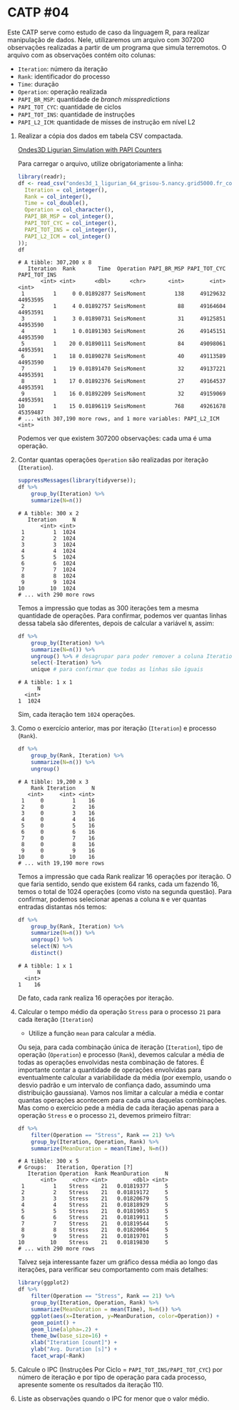 # -*- coding: utf-8 -*-
# -*- mode: org -*-
#+startup: beamer overview indent

* CATP #04

Este CATP serve como estudo de caso da linguagem R, para realizar
manipulação de dados. Nele, utilizaremos um arquivo com 307200
observações realizadas a partir de um programa que simula
terremotos. O arquivo com as observações contém oito colunas:
- =Iteration=: número da iteração
- =Rank=: identificador do processo
- =Time=: duração
- =Operation=: operação realizada
- =PAPI_BR_MSP=: quantidade de /branch misspredictions/
- =PAPI_TOT_CYC=: quantidade de ciclos
- =PAPI_TOT_INS=: quantidade de instruções
- =PAPI_L2_ICM=: quantidade de misses de instrução em nível L2


1. Realizar a cópia dos dados em tabela CSV compactada.

   [[./ondes3d_1_ligurian_64_grisou-5.nancy.grid5000.fr_counter.csv.gz][Ondes3D Ligurian Simulation with PAPI Counters]]

   Para carregar o arquivo, utilize obrigatoriamente a linha:

   #+begin_src R :results output :session :exports both
   library(readr);
   df <- read_csv("ondes3d_1_ligurian_64_grisou-5.nancy.grid5000.fr_counter.csv.gz", progress=FALSE, col_types=cols(
     Iteration = col_integer(),
     Rank = col_integer(),
     Time = col_double(),
     Operation = col_character(),
     PAPI_BR_MSP = col_integer(),
     PAPI_TOT_CYC = col_integer(),
     PAPI_TOT_INS = col_integer(),
     PAPI_L2_ICM = col_integer()
   ));
   df
   #+end_src

   #+RESULTS:
   #+begin_example
   # A tibble: 307,200 x 8
      Iteration  Rank       Time  Operation PAPI_BR_MSP PAPI_TOT_CYC PAPI_TOT_INS
          <int> <int>      <dbl>      <chr>       <int>        <int>        <int>
    1         1     0 0.01892877 SeisMoment         138     49129632     44953595
    2         1     4 0.01892757 SeisMoment          88     49164604     44953591
    3         1     3 0.01890731 SeisMoment          31     49125851     44953590
    4         1     1 0.01891303 SeisMoment          26     49145151     44953590
    5         1    20 0.01890111 SeisMoment          84     49098061     44953591
    6         1    18 0.01890278 SeisMoment          40     49113589     44953590
    7         1    19 0.01891470 SeisMoment          32     49137221     44953591
    8         1    17 0.01892376 SeisMoment          27     49164537     44953591
    9         1    16 0.01892209 SeisMoment          32     49159069     44953591
   10         1    15 0.01896119 SeisMoment         768     49261678     45359487
   # ... with 307,190 more rows, and 1 more variables: PAPI_L2_ICM <int>
   #+end_example
   Podemos ver que existem 307200 observações: cada uma é uma operação.

2. Contar quantas operações =Operation= são realizadas por iteração (=Iteration=).

   #+begin_src R :results output :session :exports both
   suppressMessages(library(tidyverse));
   df %>%
       group_by(Iteration) %>%
       summarize(N=n())
   #+end_src

   #+RESULTS:
   #+begin_example
   # A tibble: 300 x 2
      Iteration     N
          <int> <int>
    1         1  1024
    2         2  1024
    3         3  1024
    4         4  1024
    5         5  1024
    6         6  1024
    7         7  1024
    8         8  1024
    9         9  1024
   10        10  1024
   # ... with 290 more rows
   #+end_example
   Temos a impressão que todas as 300 iterações tem a mesma quantidade
   de operações. Para confirmar, podemos ver quantas linhas dessa
   tabela são diferentes, depois de calcular a variável =N=, assim:
   #+begin_src R :results output :session :exports both
   df %>%
       group_by(Iteration) %>%
       summarize(N=n()) %>%
       ungroup() %>% # desagrupar para poder remover a coluna Iteration
       select(-Iteration) %>%
       unique # para confirmar que todas as linhas são iguais
   #+end_src

   #+RESULTS:
   : # A tibble: 1 x 1
   :       N
   :   <int>
   : 1  1024
   Sim, cada iteração tem =1024= operações.

3. Como o exercício anterior, mas por iteração (=Iteration=) e processo (=Rank=).
   
   #+begin_src R :results output :session :exports both
   df %>%
       group_by(Rank, Iteration) %>%
       summarize(N=n()) %>%
       ungroup()
   #+end_src

   #+RESULTS:
   #+begin_example
   # A tibble: 19,200 x 3
       Rank Iteration     N
      <int>     <int> <int>
    1     0         1    16
    2     0         2    16
    3     0         3    16
    4     0         4    16
    5     0         5    16
    6     0         6    16
    7     0         7    16
    8     0         8    16
    9     0         9    16
   10     0        10    16
   # ... with 19,190 more rows
   #+end_example
   Temos a impressão que cada Rank realizar 16 operações por
   iteração. O que faria sentido, sendo que existem 64 ranks, cada um
   fazendo 16, temos o total de 1024 operações (como visto na segunda
   questão). Para confirmar, podemos selecionar apenas a coluna =N= e
   ver quantas entradas distantas nós temos:
   #+begin_src R :results output :session :exports both
   df %>%
       group_by(Rank, Iteration) %>%
       summarize(N=n()) %>%
       ungroup() %>%
       select(N) %>%
       distinct()
   #+end_src

   #+RESULTS:
   : # A tibble: 1 x 1
   :       N
   :   <int>
   : 1    16
   De fato, cada rank realiza 16 operações por iteração.

4. Calcular o tempo médio da operação =Stress= para o processo =21= para cada iteração (=Iteration=)

   - Utilize a função =mean= para calcular a média.

   Ou seja, para cada combinação única de iteração (=Iteration=), tipo
   de operação (=Operation=) e processo (=Rank=), devemos calcular a média
   de todas as operações envolvidas nesta combinação de fatores. É
   importante contar a quantidade de operações envolvidas para
   eventualmente calcular a variabilidade da média (por exemplo,
   usando o desvio padrão e um intervalo de confiança dado, assumindo
   uma distribuição gaussiana). Vamos nos limitar a calcular a média e
   contar quantas operações acontecem para cada uma daquelas
   combinações.  Mas como o exercício pede a média de cada iteração
   apenas para a operação =Stress= e o processo =21=, devemos primeiro
   filtrar:
   #+begin_src R :results output :session :exports both
   df %>%
       filter(Operation == "Stress", Rank == 21) %>%
       group_by(Iteration, Operation, Rank) %>%
       summarize(MeanDuration = mean(Time), N=n())
   #+end_src

   #+RESULTS:
   #+begin_example
   # A tibble: 300 x 5
   # Groups:   Iteration, Operation [?]
      Iteration Operation  Rank MeanDuration     N
          <int>     <chr> <int>        <dbl> <int>
    1         1    Stress    21   0.01819377     5
    2         2    Stress    21   0.01819172     5
    3         3    Stress    21   0.01820679     5
    4         4    Stress    21   0.01818929     5
    5         5    Stress    21   0.01819053     5
    6         6    Stress    21   0.01819911     5
    7         7    Stress    21   0.01819544     5
    8         8    Stress    21   0.01820064     5
    9         9    Stress    21   0.01819701     5
   10        10    Stress    21   0.01819830     5
   # ... with 290 more rows
   #+end_example
   Talvez seja interessante fazer um gráfico dessa média ao longo das
   iterações, para verificar seu comportamento com mais detalhes:
   #+begin_src R :results output graphics :file img/21-stress-average.png :exports both :width 600 :height 200 :session
   library(ggplot2)
   df %>%
       filter(Operation == "Stress", Rank == 21) %>%
       group_by(Iteration, Operation, Rank) %>%
       summarize(MeanDuration = mean(Time), N=n()) %>%
       ggplot(aes(x=Iteration, y=MeanDuration, color=Operation)) +
       geom_point() +
       geom_line(alpha=.2) +
       theme_bw(base_size=16) +
       xlab("Iteration [count]") +
       ylab("Avg. Duration [s]") +
       facet_wrap(~Rank)
   #+end_src

   #+RESULTS:
   [[file:img/21-stress-average.png]]

5. Calcule o IPC (Instruções Por Ciclo = =PAPI_TOT_INS/PAPI_TOT_CYC=)
   por número de iteração e por tipo de operação para cada processo,
   apresente somente os resultados da iteração 110.

6. Liste as observações quando o IPC for menor que o valor médio.
